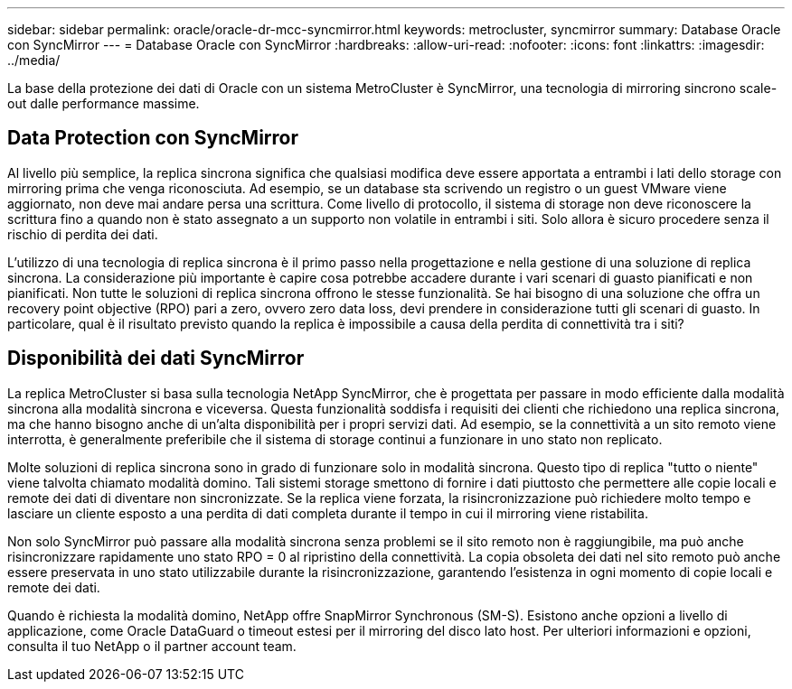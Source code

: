 ---
sidebar: sidebar 
permalink: oracle/oracle-dr-mcc-syncmirror.html 
keywords: metrocluster, syncmirror 
summary: Database Oracle con SyncMirror 
---
= Database Oracle con SyncMirror
:hardbreaks:
:allow-uri-read: 
:nofooter: 
:icons: font
:linkattrs: 
:imagesdir: ../media/


[role="lead"]
La base della protezione dei dati di Oracle con un sistema MetroCluster è SyncMirror, una tecnologia di mirroring sincrono scale-out dalle performance massime.



== Data Protection con SyncMirror

Al livello più semplice, la replica sincrona significa che qualsiasi modifica deve essere apportata a entrambi i lati dello storage con mirroring prima che venga riconosciuta. Ad esempio, se un database sta scrivendo un registro o un guest VMware viene aggiornato, non deve mai andare persa una scrittura. Come livello di protocollo, il sistema di storage non deve riconoscere la scrittura fino a quando non è stato assegnato a un supporto non volatile in entrambi i siti. Solo allora è sicuro procedere senza il rischio di perdita dei dati.

L'utilizzo di una tecnologia di replica sincrona è il primo passo nella progettazione e nella gestione di una soluzione di replica sincrona. La considerazione più importante è capire cosa potrebbe accadere durante i vari scenari di guasto pianificati e non pianificati. Non tutte le soluzioni di replica sincrona offrono le stesse funzionalità. Se hai bisogno di una soluzione che offra un recovery point objective (RPO) pari a zero, ovvero zero data loss, devi prendere in considerazione tutti gli scenari di guasto. In particolare, qual è il risultato previsto quando la replica è impossibile a causa della perdita di connettività tra i siti?



== Disponibilità dei dati SyncMirror

La replica MetroCluster si basa sulla tecnologia NetApp SyncMirror, che è progettata per passare in modo efficiente dalla modalità sincrona alla modalità sincrona e viceversa. Questa funzionalità soddisfa i requisiti dei clienti che richiedono una replica sincrona, ma che hanno bisogno anche di un'alta disponibilità per i propri servizi dati. Ad esempio, se la connettività a un sito remoto viene interrotta, è generalmente preferibile che il sistema di storage continui a funzionare in uno stato non replicato.

Molte soluzioni di replica sincrona sono in grado di funzionare solo in modalità sincrona. Questo tipo di replica "tutto o niente" viene talvolta chiamato modalità domino. Tali sistemi storage smettono di fornire i dati piuttosto che permettere alle copie locali e remote dei dati di diventare non sincronizzate. Se la replica viene forzata, la risincronizzazione può richiedere molto tempo e lasciare un cliente esposto a una perdita di dati completa durante il tempo in cui il mirroring viene ristabilita.

Non solo SyncMirror può passare alla modalità sincrona senza problemi se il sito remoto non è raggiungibile, ma può anche risincronizzare rapidamente uno stato RPO = 0 al ripristino della connettività. La copia obsoleta dei dati nel sito remoto può anche essere preservata in uno stato utilizzabile durante la risincronizzazione, garantendo l'esistenza in ogni momento di copie locali e remote dei dati.

Quando è richiesta la modalità domino, NetApp offre SnapMirror Synchronous (SM-S). Esistono anche opzioni a livello di applicazione, come Oracle DataGuard o timeout estesi per il mirroring del disco lato host. Per ulteriori informazioni e opzioni, consulta il tuo NetApp o il partner account team.
